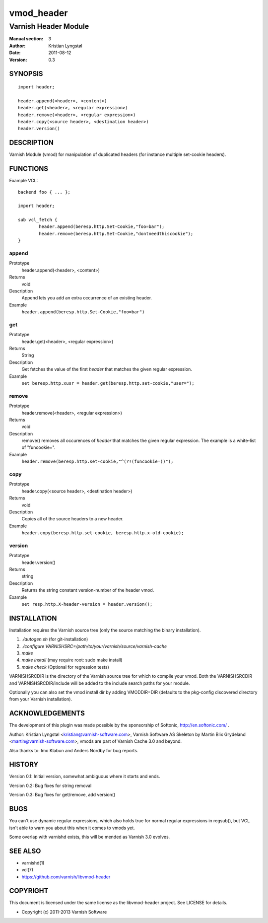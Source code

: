 ===========
vmod_header
===========

---------------------
Varnish Header Module
---------------------

:Manual section: 3
:Author: Kristian Lyngstøl
:Date: 2011-08-12
:Version: 0.3

SYNOPSIS
========

::

        import header;

        header.append(<header>, <content>)
        header.get(<header>, <regular expression>)
        header.remove(<header>, <regular expression>)
        header.copy(<source header>, <destination header>)
        header.version()

DESCRIPTION
===========

Varnish Module (vmod) for manipulation of duplicated headers (for instance
multiple set-cookie headers).

FUNCTIONS
=========

Example VCL::

	backend foo { ... };

	import header;

	sub vcl_fetch {
		header.append(beresp.http.Set-Cookie,"foo=bar");
                header.remove(beresp.http.Set-Cookie,"dontneedthiscookie");
	}


append
------

Prototype
        header.append(<header>, <content>)
Returns
        void
Description
        Append lets you add an extra occurrence of an existing header.
Example
        ``header.append(beresp.http.Set-Cookie,"foo=bar")``

get
---

Prototype
        header.get(<header>, <regular expression>)
Returns
        String
Description
        Get fetches the value of the first `header` that matches the given
        regular expression.
Example
        ``set beresp.http.xusr = header.get(beresp.http.set-cookie,"user=");``

remove
------

Prototype
        header.remove(<header>, <regular expression>)
Returns
        void
Description
        remove() removes all occurences of `header` that matches the given
        regular expression. The example is a white-list of "funcookie=".
Example
        ``header.remove(beresp.http.set-cookie,"^(?!(funcookie=))");``

copy
----

Prototype
        header.copy(<source header>, <destination header>)
Returns
        void
Description
        Copies all of the source headers to a new header.
Example
        ``header.copy(beresp.http.set-cookie, beresp.http.x-old-cookie);``

version
-------

Prototype
        header.version()
Returns
        string
Description
        Returns the string constant version-number of the header vmod.
Example
        ``set resp.http.X-header-version = header.version();``


INSTALLATION
============

Installation requires the Varnish source tree (only the source matching the
binary installation).

1. `./autogen.sh`  (for git-installation)
2. `./configure VARNISHSRC=/path/to/your/varnish/source/varnish-cache`
3. `make`
4. `make install` (may require root: sudo make install)
5. `make check` (Optional for regression tests)

VARNISHSRCDIR is the directory of the Varnish source tree for which to
compile your vmod. Both the VARNISHSRCDIR and VARNISHSRCDIR/include
will be added to the include search paths for your module.

Optionally you can also set the vmod install dir by adding VMODDIR=DIR
(defaults to the pkg-config discovered directory from your Varnish
installation).


ACKNOWLEDGEMENTS
================

The development of this plugin was made possible by the sponsorship of
Softonic, http://en.softonic.com/ .

Author: Kristian Lyngstøl <kristian@varnish-software.com>, Varnish Software AS
Skeleton by Martin Blix Grydeland <martin@varnish-software.com>, vmods are
part of Varnish Cache 3.0 and beyond.

Also thanks to: Imo Klabun and Anders Nordby for bug reports.

HISTORY
=======

Version 0.1: Initial version, somewhat ambiguous where it starts and ends.

Version 0.2: Bug fixes for string removal

Version 0.3: Bug fixes for get/remove, add version()

BUGS
====

You can't use dynamic regular expressions, which also holds true for normal
regular expressions in regsub(), but VCL isn't able to warn you about this
when it comes to vmods yet.

Some overlap with varnishd exists, this will be mended as Varnish 3.0
evolves.

SEE ALSO
========

* varnishd(1)
* vcl(7)
* https://github.com/varnish/libvmod-header

COPYRIGHT
=========

This document is licensed under the same license as the
libvmod-header project. See LICENSE for details.

* Copyright (c) 2011-2013 Varnish Software
